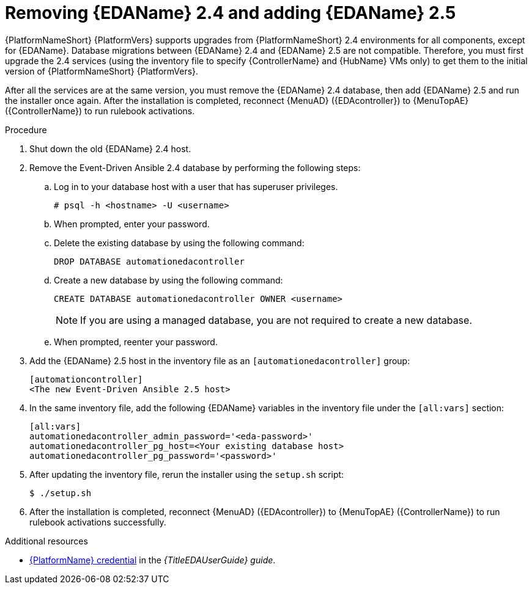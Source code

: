 :_newdoc-version: 2.18.3
:_template-generated: 2024-10-09
:_mod-docs-content-type: PROCEDURE

[id="upgrade-remove-and-add-eda_{context}"]
= Removing {EDAName} 2.4 and adding {EDAName} 2.5

{PlatformNameShort} {PlatformVers} supports upgrades from {PlatformNameShort} 2.4 environments for all components, except for {EDAName}. Database migrations between {EDAName} 2.4 and {EDAName} 2.5 are not compatible. Therefore, you must first upgrade the 2.4 services (using the inventory file to specify {ControllerName} and {HubName} VMs only) to get them to the initial version of {PlatformNameShort} {PlatformVers}.

After all the services are at the same version, you must remove the {EDAName} 2.4 database, then add {EDAName} 2.5 and run the installer once again. After the installation is completed, reconnect {MenuAD} ({EDAcontroller}) to {MenuTopAE} ({ControllerName}) to run rulebook activations. 

.Procedure
. Shut down the old {EDAName} 2.4 host.
. Remove the Event-Driven Ansible 2.4 database by performing the following steps:
.. Log in to your database host with a user that has superuser privileges.
+
`# psql -h <hostname> -U <username>`
.. When prompted, enter your password.
.. Delete the existing database by using the following command:
+
`DROP DATABASE automationedacontroller`
.. Create a new database by using the following command:
+
`CREATE DATABASE automationedacontroller OWNER <username>`
+
[NOTE]
====
If you are using a managed database, you are not required to create a new database.
====
.. When prompted, reenter your password.
. Add the {EDAName} 2.5 host in the inventory file as an `[automationedacontroller]` group:
+
----
[automationcontroller]
<The new Event-Driven Ansible 2.5 host>
----
. In the same inventory file, add the following {EDAName} variables in the inventory file under the `[all:vars]` section:
+
----
[all:vars]
automationedacontroller_admin_password='<eda-password>'
automationedacontroller_pg_host=<Your existing database host>
automationedacontroller_pg_password='<password>'
----

. After updating the inventory file, rerun the installer using the `setup.sh` script:
+
`$ ./setup.sh`
. After the installation is completed, reconnect {MenuAD} ({EDAcontroller}) to {MenuTopAE} ({ControllerName}) to run rulebook activations successfully. 

.Additional resources

* link:https://docs.redhat.com/en/documentation/red_hat_ansible_automation_platform/2.5/html/using_automation_decisions/eda-set-up-rhaap-credential-type[{PlatformName} credential] in the _{TitleEDAUserGuide} guide_.